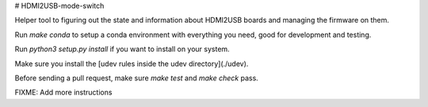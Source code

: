 # HDMI2USB-mode-switch

Helper tool to figuring out the state and information about HDMI2USB boards and
managing the firmware on them.

Run `make conda` to setup a conda environment with everything you need, good
for development and testing.

Run `python3 setup.py install` if you want to install on your system.

Make sure you install the [udev rules inside the udev directory](./udev).

Before sending a pull request, make sure `make test` and `make check` pass.

FIXME: Add more instructions


